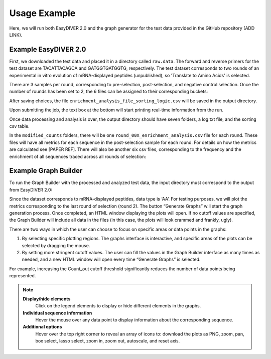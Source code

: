 Usage Example
=============

Here, we will run both EasyDIVER 2.0 and the graph generator for the test data provided in the GitHub repository (ADD LINK).

Example EasyDIVER 2.0
---------------------

First, we downloaded the test data and placed it in a directory called ``raw.data``. 
The forward and reverse primers for the test dataset are TACATTACAGCA and GATGGTGATGGTG, respectively. 
The test dataset corresponds to two rounds of an experimental in vitro evolution of mRNA-displayed
peptides (unpublished), so 'Translate to Amino Acids' is selected.  

.. image:: _static/images/ex1.png
   :alt: EasyDIVER 2.0
   :align: center
   :width: 600px

There are 3 samples per round, corresponding to pre-selection, post-selection, and negative control selection. 
Once the number of rounds has been set to 2, the 6 files can be assigned to their corresponding buckets:

.. image:: _static/images/ex2.png
   :alt: EasyDIVER 2.0
   :align: center
   :width: 600px

After saving choices, the file ``enrichment_analysis_file_sorting_logic.csv`` will be saved in the output directory. 

.. image:: _static/images/table.png
   :alt: EasyDIVER 2.0
   :align: center
   :width: 250px

Upon submitting the job, the text box at the bottom will start printing real-time information from the run. 

.. image:: _static/images/ex3.png
   :alt: EasyDIVER 2.0
   :align: center
   :width: 600px

Once data processing and analysis is over, the output directory should have seven folders, a log.txt file, and the sorting csv table. 

.. image:: _static/images/ex4.png
   :alt: EasyDIVER 2.0
   :align: center
   :width: 600px

In the ``modified_counts`` folders, there will be one ``round_00X_enrichment_analysis.csv`` file for each round. These files will have all metrics for each sequence in the post-selection sample for each round. 
For details on how the metrics are calculated see [PAPER REF].
There will also be another six csv files, corresponding to the frequency and the enrichment of all sequences traced across all rounds of selection:

.. image:: _static/images/ex4.png
   :alt: EasyDIVER 2.0
   :align: center
   :width: 600px

Example Graph Builder
---------------------

To run the Graph Builder with the processed and analyzed test data, the input directory must correspond to the output from EasyDIVER 2.0: 

.. image:: _static/images/img8.png
   :alt: EasyDIVER 2.0
   :align: center
   :width: 350px

Since the dataset corresponds to mRNA-displayed peptides, data type is ‘AA’. 
For testing purposes, we will plot the metrics corresponding to the last round of selection (round 2).
The button “Generate Graphs” will start the graph generation process. 
Once completed, an HTML window displaying the plots will open.
If no cutoff values are specified, the Graph Builder will include all data in the files (in this case, the plots will look crammed and frankly, ugly).

.. image:: _static/images/plot1.png
   :alt: EasyDIVER 2.0
   :align: center
   :width: 800px

There are two ways in which the user can choose to focus on specific areas or data points in the graphs:

1. By selecting specific plotting regions. The graphs interface is interactive, and specific areas of the plots can be selected by dragging the mouse. 
2. By setting more stringent cutoff values. The user can fill the values in the Graph Builder interface as many times as needed, and a new HTML window will open every time “Generate Graphs” is selected.

For example, increasing the Count_out cutoff threshold significantly reduces the number of data points being represented. 

.. image:: _static/images/plot2.png
   :alt: EasyDIVER 2.0
   :align: center
   :width: 800px

.. note::
   **Display/hide elements**
      Click on the legend elements to display or hide different elements in the graphs.
   **Individual sequence information**
      Hover the mouse over any data point to display information about the corresponding sequence. 
   **Additional options**
      Hover over the top right corner to reveal an array of icons to: download the plots as PNG, zoom, pan, box select, lasso select, zoom in, zoom out, autoscale, and reset axis.